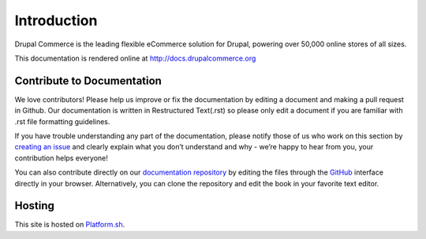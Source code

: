 Introduction
============

Drupal Commerce is the leading flexible eCommerce solution for Drupal,
powering over 50,000 online stores of all sizes.

This documentation is rendered online at http://docs.drupalcommerce.org

Contribute to Documentation
---------------------------

We love contributors! Please help us improve or fix the documentation by
editing a document and making a pull request in Github. Our documentation is
written in Restructured Text(.rst) so please only edit a document if you are familiar
with .rst file formatting guidelines.

If you have trouble understanding any part of the documentation, please
notify those of us who work on this section by `creating an issue`_ and clearly explain what you don’t
understand and why - we’re happy to hear from you, your contribution
helps everyone!

You can also contribute directly on our `documentation repository`_ by
editing the files through the `GitHub`_ interface directly in your
browser. Alternatively, you can clone the repository and edit the book
in your favorite text editor.

Hosting
-------

This site is hosted on `Platform.sh`_.

.. _Platform.sh: https://platform.sh
.. _documentation repository: https://github.com/drupalcommerce/commerce-docs
.. _creating an issue: https://github.com/drupalcommerce/commerce-docs/issues
.. _GitHub: https://github.com/
